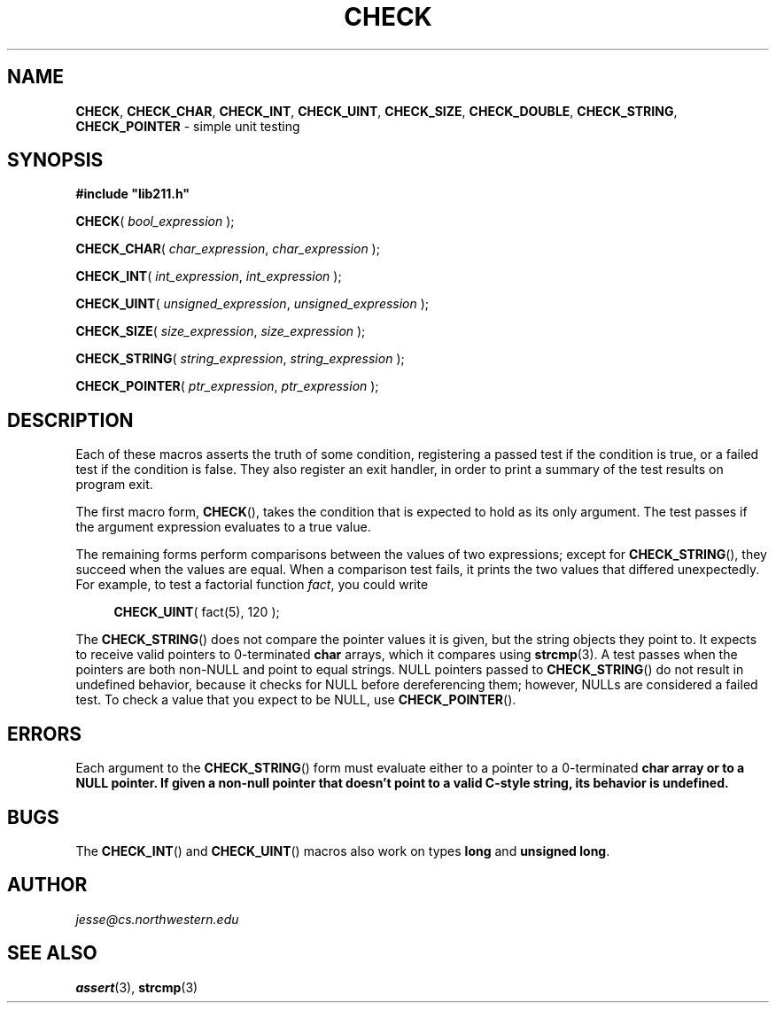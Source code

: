 .\" Manual page for lib211.h
.de my_br
.  PD 0
.  PP
.  PD
..
.\"
.TH CHECK 3 "January 29, 2020" "Jesse A. Tov"
.\"
.SH "NAME"
.BR CHECK ", " CHECK_CHAR ", " CHECK_INT ", "
.BR CHECK_UINT ", " CHECK_SIZE ", " CHECK_DOUBLE ", "
.BR CHECK_STRING ", " CHECK_POINTER
\- simple unit testing
.\"
.SH "SYNOPSIS"
.B "#include ""lib211.h"""
.P
.my_br
\fBCHECK\fR( \fIbool_expression\fR );
.P
.my_br
\fBCHECK_CHAR\fR( \fIchar_expression\fR, \fIchar_expression\fR );
.P
.my_br
\fBCHECK_INT\fR( \fIint_expression\fR, \fIint_expression\fR );
.P
.my_br
\fBCHECK_UINT\fR( \fIunsigned_expression\fR, \fIunsigned_expression\fR );
.P
.my_br
\fBCHECK_SIZE\fR( \fIsize_expression\fR, \fIsize_expression\fR );
.P
.my_br
\fBCHECK_STRING\fR( \fIstring_expression\fR, \fIstring_expression\fR );
.P
.my_br
\fBCHECK_POINTER\fR( \fIptr_expression\fR, \fIptr_expression\fR );
.\"
.SH "DESCRIPTION"
Each of these macros asserts the truth of some condition, registering
a passed test if the condition is true, or a failed test if the
condition is false. They also register an exit handler, in order to
print a summary of the test results on program exit.
.P
The first macro form,
.BR CHECK (),
takes the condition that is expected to hold as its only argument. The
test passes if the argument expression evaluates to a true value.
.P
The remaining forms perform comparisons between the values of two
expressions; except for
.BR CHECK_STRING (),
they succeed when the values are equal. When a
comparison test fails, it prints the two values that differed
unexpectedly. For example, to test a factorial function \fIfact\fR,
you could write
.RS 4
.PP
\fBCHECK_UINT\fR( fact(5), 120 );
.RE
.P
The
.BR CHECK_STRING ()
does not compare the pointer values it is given, but the string objects
they point to.
It expects to receive valid pointers to 0-terminated \fBchar\fR arrays,
which it compares using
.BR strcmp (3).
A test passes when the pointers are both non-NULL and point to equal
strings. NULL pointers passed to
.BR CHECK_STRING ()
do not result in undefined behavior, because it checks for NULL before
dereferencing them; however, NULLs are considered a failed test. To
check a value that you expect to be NULL, use
.BR CHECK_POINTER ().
.\"
.SH "ERRORS"
Each argument to the
.BR CHECK_STRING ()
form must evaluate either to a pointer to a 0-terminated \fBchar\fB
array or to a NULL pointer. If given a non-null pointer that
doesn't point to a valid C-style string, its behavior is undefined.
.\"
.SH "BUGS"
The
.BR CHECK_INT ()
and
.BR CHECK_UINT ()
macros also work on types \fBlong\fR and
\fBunsigned long\fR.
.\"
.SH "AUTHOR"
\fIjesse@cs\.northwestern\.edu\fR
.\"
.SH "SEE ALSO"
.BR assert (3),
.BR strcmp (3)
